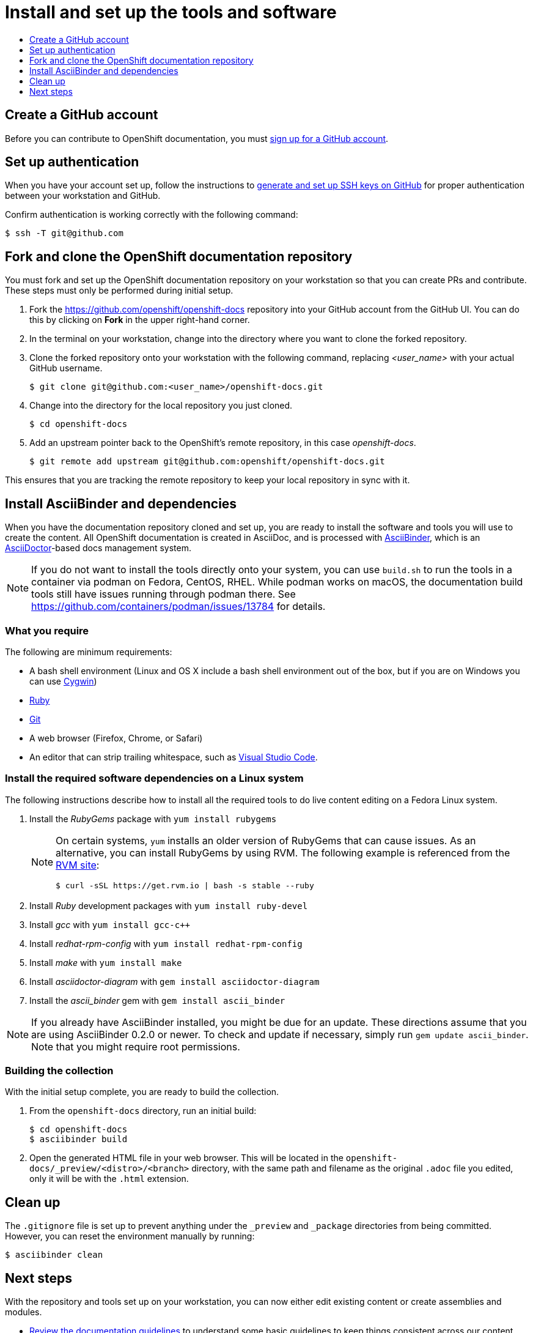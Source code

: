 [id="contributing-to-docs-tools-and-setup"]
= Install and set up the tools and software
:icons:
:toc: macro
:toc-title:
:toclevels: 1
:linkattrs:
:description: How to set up and install the tools to contribute

toc::[]

== Create a GitHub account
Before you can contribute to OpenShift documentation, you must
https://www.github.com/join[sign up for a GitHub account].

== Set up authentication
When you have your account set up, follow the instructions to
https://help.github.com/articles/generating-ssh-keys/[generate and set up SSH
keys on GitHub] for proper authentication between your workstation and GitHub.

Confirm authentication is working correctly with the following command:

----
$ ssh -T git@github.com
----

== Fork and clone the OpenShift documentation repository
You must fork and set up the OpenShift documentation repository on your
workstation so that you can create PRs and contribute. These steps must only
be performed during initial setup.

. Fork the https://github.com/openshift/openshift-docs repository into your
GitHub account from the GitHub UI. You can do this by clicking on *Fork* in the
upper right-hand corner.

. In the terminal on your workstation, change into the directory where you want
to clone the forked repository.

.  Clone the forked repository onto your workstation with the following
command, replacing _<user_name>_ with your actual GitHub username.
+
----
$ git clone git@github.com:<user_name>/openshift-docs.git
----

. Change into the directory for the local repository you just cloned.
+
----
$ cd openshift-docs
----

. Add an upstream pointer back to the OpenShift's remote repository, in this
case _openshift-docs_.
+
----
$ git remote add upstream git@github.com:openshift/openshift-docs.git
----

This ensures that you are tracking the remote repository to keep your local
repository in sync with it.

== Install AsciiBinder and dependencies
When you have the documentation repository cloned and set up, you are ready to
install the software and tools you will use to create the content. All OpenShift
documentation is created in AsciiDoc, and is processed with https://github.com/redhataccess/ascii_binder[AsciiBinder],
which is an http://asciidoctor.org/[AsciiDoctor]-based docs management system.

NOTE: If you do not want to install the tools directly onto your system, you can use `build.sh` to run the tools in a container via podman on Fedora, CentOS, RHEL. While podman works on macOS, the documentation build tools still have issues running through podman there. See https://github.com/containers/podman/issues/13784 for details.

=== What you require
The following are minimum requirements:

* A bash shell environment (Linux and OS X include a bash shell environment out
of the box, but if you are on Windows you can use http://cygwin.com/[Cygwin])
* https://www.ruby-lang.org/en/[Ruby]
* http://www.git-scm.com/[Git]
* A web browser (Firefox, Chrome, or Safari)
* An editor that can strip trailing whitespace, such as
link:https://code.visualstudio.com/[Visual Studio Code].

=== Install the required software dependencies on a Linux system
The following instructions describe how to install all the required tools to do
live content editing on a Fedora Linux system.

1. Install the _RubyGems_ package with `yum install rubygems`
+
[NOTE]
====
On certain systems, `yum` installs an older version of RubyGems that can cause issues. As an alternative, you can install RubyGems by using RVM. The following example is referenced from the link:https://rvm.io/rvm/install[RVM site]:

[source,terminal]
----
$ curl -sSL https://get.rvm.io | bash -s stable --ruby
----
====

2. Install _Ruby_ development packages with `yum install ruby-devel`
3. Install _gcc_ with `yum install gcc-c++`
4. Install _redhat-rpm-config_ with `yum install redhat-rpm-config`
5. Install _make_ with `yum install make`
6. Install _asciidoctor-diagram_ with `gem install asciidoctor-diagram`
7. Install the _ascii_binder_ gem with `gem install ascii_binder`

NOTE: If you already have AsciiBinder installed, you might be due for an update.
These directions assume that you are using AsciiBinder 0.2.0 or newer. To check
and update if necessary, simply run `gem update ascii_binder`. Note that you might require root permissions.

=== Building the collection
With the initial setup complete, you are ready to build the collection.

1. From the `openshift-docs` directory, run an initial build:
+
----
$ cd openshift-docs
$ asciibinder build
----
2. Open the generated HTML file in your web browser. This will be located in the
`openshift-docs/_preview/<distro>/<branch>` directory, with the same path and
filename as the original `.adoc` file you edited, only it will be with the
`.html` extension.

== Clean up
The `.gitignore` file is set up to prevent anything under the `_preview` and
`_package` directories from being committed. However, you can reset the
environment manually by running:

----
$ asciibinder clean
----

== Next steps
With the repository and tools set up on your workstation, you can now either
edit existing content or create assemblies and modules.

* link:doc_guidelines.adoc[Review the documentation guidelines] to understand
some basic guidelines to keep things consistent across our content.
* link:create_or_edit_content.adoc[Create a local working branch] on your
workstation to edit existing content or create content.

